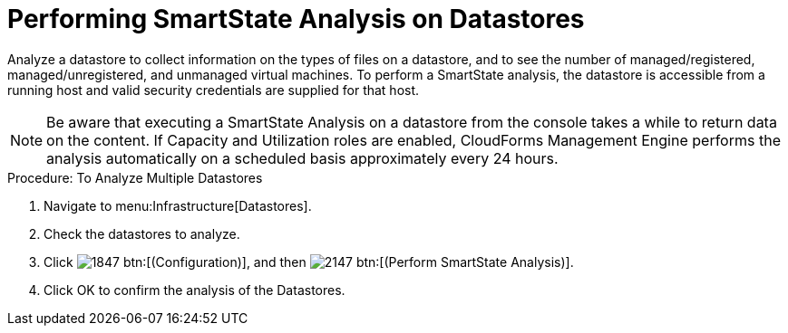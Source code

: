 = Performing SmartState Analysis on Datastores

Analyze a datastore to collect information on the types of files on a datastore, and to see the number of managed/registered, managed/unregistered, and unmanaged virtual machines.
To perform a SmartState analysis, the datastore is accessible from a running host and valid security credentials are supplied for that host. 

NOTE: Be aware that executing a SmartState Analysis on a datastore from the console takes a while to return data on the content.
If Capacity and Utilization roles are enabled, CloudForms Management Engine performs the analysis automatically on a scheduled basis approximately every 24 hours. 

.Procedure: To Analyze Multiple Datastores
. Navigate to menu:Infrastructure[Datastores]. 
. Check the datastores to analyze. 
. Click  image:images/1847.png[] btn:[(Configuration)], and then  image:images/2147.png[] btn:[(Perform SmartState Analysis)]. 
. Click [label]#OK# to confirm the analysis of the Datastores. 